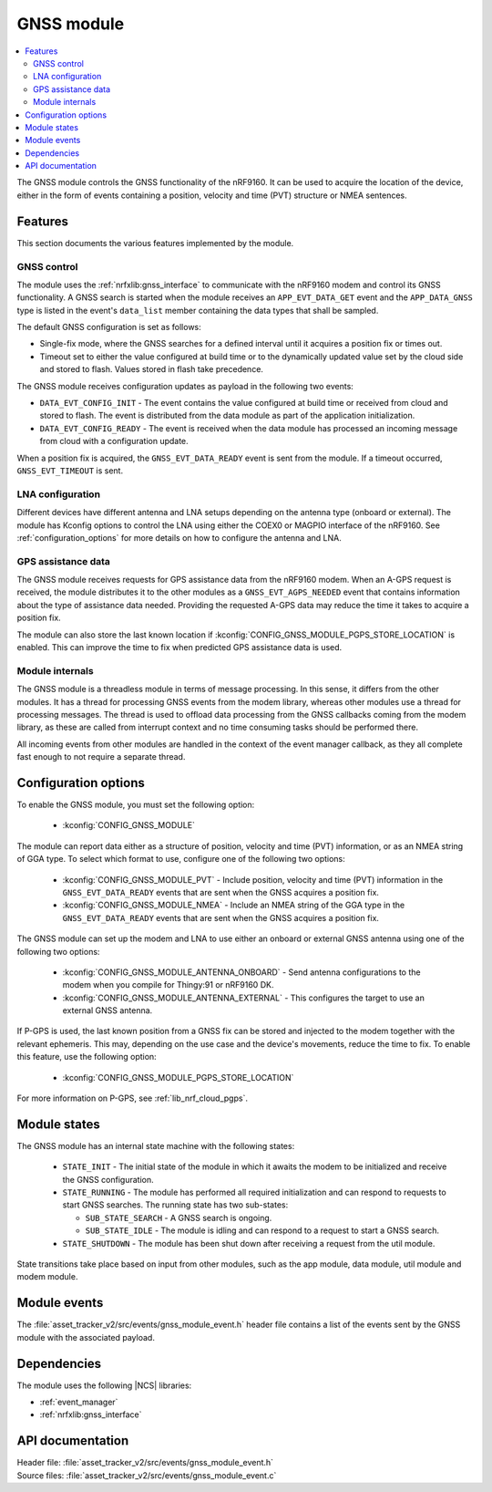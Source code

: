 .. _asset_tracker_v2_gnss_module:

GNSS module
###########

.. contents::
   :local:
   :depth: 2

The GNSS module controls the GNSS functionality of the nRF9160.
It can be used to acquire the location of the device, either in the form of events containing a position, velocity and time (PVT) structure or NMEA sentences.


Features
********

This section documents the various features implemented by the module.

GNSS control
============

The module uses the :ref:`nrfxlib:gnss_interface` to communicate with the nRF9160 modem and control its GNSS functionality.
A GNSS search is started when the module receives an ``APP_EVT_DATA_GET`` event and the ``APP_DATA_GNSS`` type is listed in the event's ``data_list`` member containing the data types that shall be sampled.

The default GNSS configuration is set as follows:

* Single-fix mode, where the GNSS searches for a defined interval until it acquires a position fix or times out.
* Timeout set to either the value configured at build time or to the dynamically updated value set by the cloud side and stored to flash.
  Values stored in flash take precedence.

The GNSS module receives configuration updates as payload in the following two events:

* ``DATA_EVT_CONFIG_INIT`` - The event contains the value configured at build time or received from cloud and stored to flash.
  The event is distributed from the data module as part of the application initialization.
* ``DATA_EVT_CONFIG_READY`` - The event is received when the data module has processed an incoming message from cloud with a configuration update.

When a position fix is acquired, the ``GNSS_EVT_DATA_READY`` event is sent from the module.
If a timeout occurred, ``GNSS_EVT_TIMEOUT`` is sent.

LNA configuration
=================

Different devices have different antenna and LNA setups depending on the antenna type (onboard or external).
The module has Kconfig options to control the LNA using either the COEX0 or MAGPIO interface of the nRF9160.
See :ref:`configuration_options` for more details on how to configure the antenna and LNA.

GPS assistance data
===================

The GNSS module receives requests for GPS assistance data from the nRF9160 modem.
When an A-GPS request is received, the module distributes it to the other modules as a ``GNSS_EVT_AGPS_NEEDED`` event that contains information about the type of assistance data needed.
Providing the requested A-GPS data may reduce the time it takes to acquire a position fix.

The module can also store the last known location if :kconfig:`CONFIG_GNSS_MODULE_PGPS_STORE_LOCATION` is enabled.
This can improve the time to fix when predicted GPS assistance data is used.

Module internals
================

The GNSS module is a threadless module in terms of message processing.
In this sense, it differs from the other modules.
It has a thread for processing GNSS events from the modem library, whereas other modules use a thread for processing messages.
The thread is used to offload data processing from the GNSS callbacks coming from the modem library, as these are called from interrupt context and no time consuming tasks should be performed there.

All incoming events from other modules are handled in the context of the event manager callback, as they all complete fast enough to not require a separate thread.

.. _configuration_options:

Configuration options
*********************

To enable the GNSS module, you must set the following option:

 * :kconfig:`CONFIG_GNSS_MODULE`

The module can report data either as a structure of position, velocity and time (PVT) information, or as an NMEA string of GGA type.
To select which format to use, configure one of the following two options:

 * :kconfig:`CONFIG_GNSS_MODULE_PVT` - Include position, velocity and time (PVT) information in the ``GNSS_EVT_DATA_READY`` events that are sent when the GNSS acquires a position fix.
 * :kconfig:`CONFIG_GNSS_MODULE_NMEA` - Include an NMEA string of the GGA type in the ``GNSS_EVT_DATA_READY`` events that are sent when the GNSS acquires a position fix.

The GNSS module can set up the modem and LNA to use either an onboard or external GNSS antenna using one of the following two options:

 * :kconfig:`CONFIG_GNSS_MODULE_ANTENNA_ONBOARD` - Send antenna configurations to the modem when you compile for Thingy:91 or nRF9160 DK.
 * :kconfig:`CONFIG_GNSS_MODULE_ANTENNA_EXTERNAL` - This configures the target to use an external GNSS antenna.

If P-GPS is used, the last known position from a GNSS fix can be stored and injected to the modem together with the relevant ephemeris.
This may, depending on the use case and the device's movements, reduce the time to fix.
To enable this feature, use the following option:

  * :kconfig:`CONFIG_GNSS_MODULE_PGPS_STORE_LOCATION`

For more information on P-GPS, see :ref:`lib_nrf_cloud_pgps`.

Module states
*************

The GNSS module has an internal state machine with the following states:

  * ``STATE_INIT`` - The initial state of the module in which it awaits the modem to be initialized and receive the GNSS configuration.
  * ``STATE_RUNNING`` - The module has performed all required initialization and can respond to requests to start GNSS searches. The running state has two sub-states:

    * ``SUB_STATE_SEARCH`` - A GNSS search is ongoing.
    * ``SUB_STATE_IDLE`` - The module is idling and can respond to a request to start a GNSS search.
  * ``STATE_SHUTDOWN`` - The module has been shut down after receiving a request from the util module.

State transitions take place based on input from other modules, such as the app module, data module, util module and modem module.

Module events
*************

The :file:`asset_tracker_v2/src/events/gnss_module_event.h` header file contains a list of the events sent by the GNSS module with the associated payload.

Dependencies
************

The module uses the following |NCS| libraries:

* :ref:`event_manager`
* :ref:`nrfxlib:gnss_interface`

API documentation
*****************

| Header file: :file:`asset_tracker_v2/src/events/gnss_module_event.h`
| Source files: :file:`asset_tracker_v2/src/events/gnss_module_event.c`

.. doxygengroup:: gnss_module_event
   :project: nrf
   :members:
